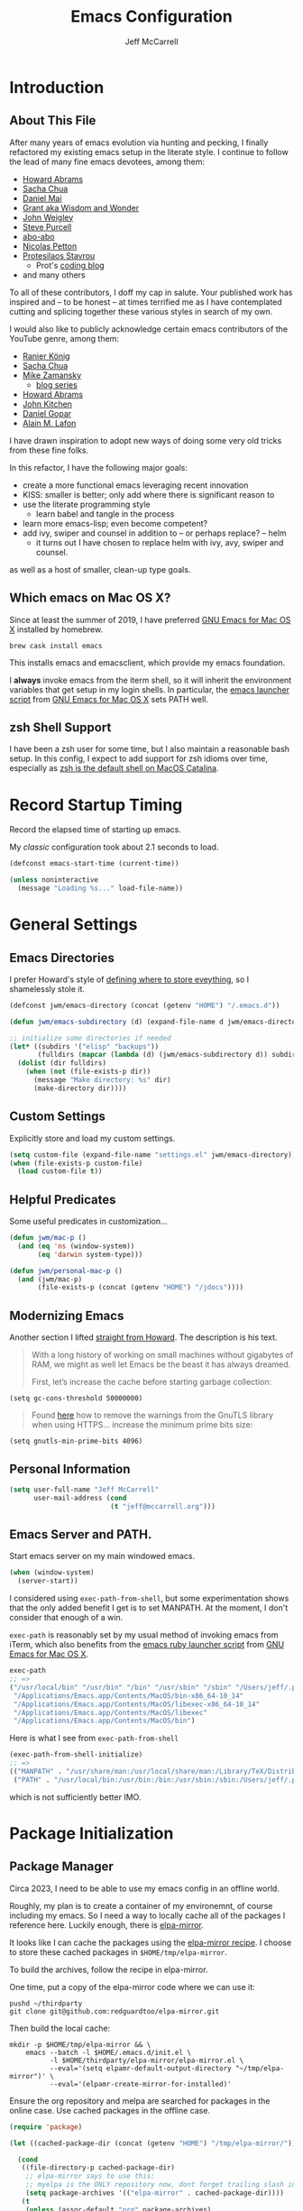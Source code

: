 #+TITLE: Emacs Configuration
#+AUTHOR: Jeff McCarrell
#+EMAIL: jeff@mccarrell.org
#+STARTUP: showeverything
#+PROPERTY: header-args:emacs-lisp  :tangle "init.el"

* Introduction
** About This File

   After many years of emacs evolution via hunting and pecking, I finally refactored my existing emacs setup
   in the literate style. I continue to follow the lead of many fine emacs devotees, among them:

   - [[https://github.com/howardabrams/dot-files/blob/master/emacs.org][Howard Abrams]]
   - [[https://github.com/sachac/.emacs.d][Sacha Chua]]
   - [[https://github.com/danielmai/.emacs.d][Daniel Mai]]
   - [[https://www.wisdomandwonder.com/tag/emacs][Grant aka Wisdom and Wonder]]
   - [[https://github.com/jwiegley/dot-emacs][John Weigley]]
   - [[https://github.com/purcell/emacs.d][Steve Purcell]]
   - [[https://github.com/abo-abo/oremacs][abo-abo]]
   - [[https://github.com/NicolasPetton/emacs.d][Nicolas Petton]]
   - [[https://gitlab.com/protesilaos/dotfiles][Protesilaos Stavrou]]
     - Prot's [[https://protesilaos.com/codelog/][coding blog]]
   - and many others

   To all of these contributors, I doff my cap in salute. Your published work has inspired and -- to be honest
   -- at times terrified me as I have contemplated cutting and splicing together these various styles in search
   of my own.

   I would also like to publicly acknowledge certain emacs contributors of the YouTube genre, among them:

   - [[https://www.youtube.com/playlist?list=PLVtKhBrRV_ZkPnBtt_TD1Cs9PJlU0IIdE][Ranier König]]
   - [[https://www.youtube.com/channel/UClT2UAbC6j7TqOWurVhkuHQ][Sacha Chua]]
   - [[https://www.youtube.com/playlist?list=PL9KxKa8NpFxIcNQa9js7dQQIHc81b0-Xg][Mike Zamansky]]
     - [[https://cestlaz.github.io/stories/emacs/][blog series]]
   - [[https://www.youtube.com/user/howardabrams/videos][Howard Abrams]]
   - [[https://www.youtube.com/playlist?list=PL0sMmOaE_gs3GbuZV_sNjwMREw9rfElTV][John Kitchen]]
   - [[https://www.youtube.com/channel/UCCRdRbI93UGW0AZttVH3SbA/feed][Daniel Gopar]]
   - [[https://www.youtube.com/watch?v=gfZDwYeBlO4&t=4101s][Alain M. Lafon]]

   I have drawn inspiration to adopt new ways of doing some very old tricks from these fine folks.

   In this refactor, I have the following major goals:

   - create a more functional emacs leveraging recent innovation
   - KISS: smaller is better; only add where there is significant reason to
   - use the literate programming style
     - learn babel and tangle in the process
   - learn more emacs-lisp; even become competent?
   - add ivy, swiper and counsel in addition to -- or perhaps replace? -- helm
     - it turns out I have chosen to replace helm with ivy, avy, swiper and counsel.

   as well as a host of smaller, clean-up type goals.

** Which emacs on Mac OS X?

   Since at least the summer of 2019, I have preferred [[https://emacsformacosx.com/][GNU Emacs for Mac OS X]] installed by homebrew.

   #+BEGIN_SRC shell
     brew cask install emacs
   #+END_SRC

   This installs emacs and emacsclient, which provide my emacs foundation.

   I *always* invoke emacs from the iterm shell, so it will inherit the environment variables that get setup
   in my login shells.  In particular, the [[https://github.com/caldwell/build-emacs/blob/master/launch.rb][emacs launcher script]] from [[https://emacsformacosx.com/][GNU Emacs for Mac OS X]] sets PATH well.

** zsh Shell Support

   I have been a zsh user for some time, but I also maintain a reasonable bash setup.  In this config, I
   expect to add support for zsh idioms over time, especially as [[https://www.theverge.com/2019/6/4/18651872/apple-macos-catalina-zsh-bash-shell-replacement-features][zsh is the default shell on MacOS
   Catalina]].

* Record Startup Timing

  Record the elapsed time of starting up emacs.

  My /classic/ configuration took about 2.1 seconds to load.

  #+BEGIN_SRC emacs-lisp
    (defconst emacs-start-time (current-time))

    (unless noninteractive
      (message "Loading %s..." load-file-name))
  #+END_SRC

* General Settings
** Emacs Directories

   I prefer Howard's style of [[https://github.com/howardabrams/dot-files/blob/master/emacs.org#my-directory-location][defining where to store eveything]], so I shamelessly stole it.

   #+BEGIN_SRC emacs-lisp
     (defconst jwm/emacs-directory (concat (getenv "HOME") "/.emacs.d"))

     (defun jwm/emacs-subdirectory (d) (expand-file-name d jwm/emacs-directory))

     ;; initialize some directories if needed
     (let* ((subdirs '("elisp" "backups"))
            (fulldirs (mapcar (lambda (d) (jwm/emacs-subdirectory d)) subdirs)))
       (dolist (dir fulldirs)
         (when (not (file-exists-p dir))
           (message "Make directory: %s" dir)
           (make-directory dir))))
   #+END_SRC

** Custom Settings

   Explicitly store and load my custom settings.

   #+BEGIN_SRC emacs-lisp
     (setq custom-file (expand-file-name "settings.el" jwm/emacs-directory))
     (when (file-exists-p custom-file)
       (load custom-file t))
   #+END_SRC

** Helpful Predicates

   Some useful predicates in customization...

   #+BEGIN_SRC emacs-lisp
     (defun jwm/mac-p ()
       (and (eq 'ns (window-system))
            (eq 'darwin system-type)))

     (defun jwm/personal-mac-p ()
       (and (jwm/mac-p)
            (file-exists-p (concat (getenv "HOME") "/jdocs"))))
   #+END_SRC

** Modernizing Emacs

   Another section I lifted [[https://github.com/howardabrams/dot-files/blob/master/emacs.org#modernizing-emacs][straight from Howard]].  The description is his text.

   #+begin_quote
     With a long history of working on small machines without gigabytes
     of RAM, we might as well let Emacs be the beast it has always
     dreamed.

     First, let’s increase the cache before starting garbage collection:
   #+end_quote

   #+BEGIN_SRC elisp
     (setq gc-cons-threshold 50000000)
   #+END_SRC

   #+begin_quote
     Found [[https://github.com/wasamasa/dotemacs/blob/master/init.org#init][here]] how to remove the warnings from the GnuTLS library when
     using HTTPS... increase the minimum prime bits size:
   #+end_quote

   #+BEGIN_SRC elisp
     (setq gnutls-min-prime-bits 4096)
   #+END_SRC

** Personal Information

   #+BEGIN_SRC emacs-lisp
     (setq user-full-name "Jeff McCarrell"
           user-mail-address (cond
                              (t "jeff@mccarrell.org")))
   #+END_SRC
** Emacs Server and PATH.

   Start emacs server on my main windowed emacs.

   #+BEGIN_SRC emacs-lisp
     (when (window-system)
       (server-start))
   #+END_SRC

   I considered using =exec-path-from-shell=, but some experimentation shows that the only added benefit I
   get is to set MANPATH.  At the moment, I don't consider that enough of a win.

   =exec-path= is reasonably set by my usual method of invoking emacs from iTerm, which also benefits from
   the [[https://github.com/caldwell/build-emacs/blob/master/launch.rb][emacs ruby launcher script]] from [[https://emacsformacosx.com/][GNU Emacs for Mac OS X]].

   #+BEGIN_SRC emacs-lisp :tangle no
     exec-path
     ;; =>
     ("/usr/local/bin" "/usr/bin" "/bin" "/usr/sbin" "/sbin" "/Users/jeff/.pyenv/shims" "/Users/jeff/bin"
      "/Applications/Emacs.app/Contents/MacOS/bin-x86_64-10_14"
      "/Applications/Emacs.app/Contents/MacOS/libexec-x86_64-10_14"
      "/Applications/Emacs.app/Contents/MacOS/libexec"
      "/Applications/Emacs.app/Contents/MacOS/bin")
   #+END_SRC

   Here is what I see from =exec-path-from-shell=

   #+BEGIN_SRC emacs-lisp :tangle no
     (exec-path-from-shell-initialize)
     ;; =>
     (("MANPATH" . "/usr/share/man:/usr/local/share/man:/Library/TeX/Distributions/.DefaultTeX/Contents/Man:/usr/local/opt/coreutils/libexec/gnuman")
      ("PATH" . "/usr/local/bin:/usr/bin:/bin:/usr/sbin:/sbin:/Users/jeff/.pyenv/shims:/Users/jeff/bin"))
   #+END_SRC

   which is not sufficiently better IMO.

* Package Initialization
** Package Manager

   Circa 2023, I need to be able to use my emacs config in an offline world.

   Roughly, my plan is to create a container of my environemnt, of course including my emacs.
   So I need a way to locally cache all of the packages I reference here.
   Luckily enough, there is [[https://github.com/redguardtoo/elpa-mirror][elpa-mirror]].

   It looks like I can cache the packages using the [[https://github.com/redguardtoo/elpa-mirror#usage][elpa-mirror recipe]].
   I choose to store these cached packages in ~$HOME/tmp/elpa-mirror~.

   To build the archives, follow the recipe in elpa-mirror.

   One time, put a copy of the elpa-mirror code where we can use it:
   #+begin_src shell
     pushd ~/thirdparty
     git clone git@github.com:redguardtoo/elpa-mirror.git
   #+end_src

   Then build the local cache:
   #+begin_src shell
     mkdir -p $HOME/tmp/elpa-mirror && \
         emacs --batch -l $HOME/.emacs.d/init.el \
               -l $HOME/thirdparty/elpa-mirror/elpa-mirror.el \
               --eval='(setq elpamr-default-output-directory "~/tmp/elpa-mirror")' \
               --eval='(elpamr-create-mirror-for-installed)'
   #+end_src

   Ensure the org repository and melpa are searched for packages in the online case.
   Use cached packages in the offline case.

   #+BEGIN_SRC emacs-lisp
     (require 'package)

     (let ((cached-package-dir (concat (getenv "HOME") "/tmp/elpa-mirror/")))

       (cond
        ((file-directory-p cached-package-dir)
         ;; elpa-mirror says to use this:
         ;; myelpa is the ONLY repository now, dont forget trailing slash in the directory
         (setq package-archives '(("elpa-mirror" . cached-package-dir))))
        (t
         (unless (assoc-default "org" package-archives)
           (add-to-list 'package-archives '("org" . "https://orgmode.org/elpa/") t))
         (unless (assoc-default "melpa" package-archives)
           (add-to-list 'package-archives '("melpa" . "https://melpa.org/packages/") t)))))

     (package-initialize)
   #+END_SRC

   Use =M-x package-refresh-contents= to reload the list of packages as needed.

** Use-Package

   Prefer [[https://github.com/jwiegley/use-package][use-package]] more or less as a more convenient way of customizing emacs. It does a whole lot more
   than that. My usage is fairly shallow.

   #+BEGIN_SRC emacs-lisp
     (unless (package-installed-p 'use-package)
       (package-install 'use-package))

     (setq use-package-verbose t)
     (setq use-package-always-ensure t)

     (require 'use-package)
   #+END_SRC

** Howard's Recommended Emacs Lisp Libs

   Again [[https://github.com/howardabrams/dot-files/blob/master/emacs.org#init-file-support][following Howard here]]. Add in these supporting libraries to ease emacs lisp development. [[https://github.com/magnars/dash.el][dash]] for a
   modern list api, [[https://github.com/magnars/s.el][s]] for string manipulation, and [[https://github.com/rejeep/f.el][f]] for file manipulation.

   I should note that [[https://elpa.gnu.org/packages/seq.html][seq]] is bundled with emacs and seems to be a replacement for dash.

   #+BEGIN_SRC emacs-lisp
     (use-package dash
       :config (eval-after-load "dash" '(dash-enable-font-lock)))

     (use-package s)

     (use-package f)
   #+END_SRC

* Variables
** Prefer Minimal Emacs

   #+BEGIN_SRC emacs-lisp
     (setq inhibit-startup-message t)
     ;; needed for emacs23
     (setq inhibit-splash-screen t)
     (setq initial-scratch-message "")

     ;; Don't beep at me
     (setq visible-bell t)

     ;; get rid of all of the backup files; that is what revision control is for.
     (setq backup-before-writing nil)
     (setq make-backup-files nil)

     ;; screen real estate is for text, not widgets
     (when (window-system)
       (tool-bar-mode 0)
       (when (fboundp 'horizontal-scroll-bar-mode)
         (horizontal-scroll-bar-mode -1))
       (scroll-bar-mode -1))
   #+END_SRC

** Prefer utf8 Everywhere

   Follow Grant's [[https://www.wisdomandwonder.com/article/10775/emacsorg-mode-how-to-probably-configure-everything-for-utf-8-in-emacs][lead here]]

   #+BEGIN_SRC emacs-lisp
     ;; prefer utf-8 encoding in all cases.
     (let ((lang 'utf-8))
       (set-language-environment lang)
       (prefer-coding-system lang))
   #+END_SRC

** Tabs

   I prefer spaces over tabs in all cases.  [[http://ergoemacs.org/emacs/emacs_tabs_space_indentation_setup.html][Source]].  I guess I don't write many Makefiles any more.

   #+BEGIN_SRC emacs-lisp
     (setq-default indent-tabs-mode nil)
     (setq tab-width 2)
   #+END_SRC

   Tab for completion is wired deeply into my emacs-fingers.

   #+BEGIN_SRC emacs-lisp
     (setq-default tab-always-indent 'complete)
   #+END_SRC

** Line Wrapping

   In general, I prefer to see the entire line of text in the window even when it is wider than the frame.
   Thus I prefer [[info:emacs#Visual%20Line%20Mode][Visual Line Mode]].  And, in general, I want emacs to wrap my text for me.  I chose 108 as a
   relatively arbitrary line width value that works well for me.  [[https://en.wikipedia.org/wiki/Punched_card#Hollerith's_early_punched_card_formats][Hollerith cards]] are dead!  Long live
   Hollerith cards.

   #+BEGIN_SRC emacs-lisp
     ;; Hollerith cards have had their day. Norming to 80 characters seems like a poor use of screen real estate
     ;; to me. I can't form a particular argument for 108, other than: it is larger than 72 and seems to fit
     ;; better.
     (setq-default fill-column 108)
     (auto-fill-mode)
     (global-visual-line-mode)
   #+END_SRC

** Terminal and Shell (zsh) Settings

*** Reduce Startup Time for zsh

    I find the battle to keep shell startup time crisp to be never ending.  I have come to regard it in the
    same vein as spring cleaning or maybe dental visits for teeth cleaning: useful, but never my first
    choice.

    As of this writing, my interactive zsh startup times are on the order of 1 second:

    #+BEGIN_EXAMPLE
    ❯ time zsh -i -c exit
    zsh -i -c exit  0.68s user 0.36s system 97% cpu 1.066 total
    #+END_EXAMPLE

    which is too long.  [[https://github.com/abo-abo/swiper/issues/2190#issuecomment-525385066][Especially for counsel-grep]].  So configure the arguments given to zsh by emacs when
    attempting to run processes via =shell-command= and friends to ignore reading initialization files.

    That this works is dependent on already having a reasonable environment configured -- including and most
    especially PATH -- so that we don't *need* to re-execute all of that lovely zsh initialization code
    every time emacs wants to run a process.

**** =-f= is an alias for =-conorcs=

     The following section on =-conorcs= is true, and valid.  In addition, [[http://zsh.sourceforge.net/Doc/Release/Options.html#Default-set][=-f= will suppress reading RC files]]:

     #+begin_example
       -f
         NO_RCS
     #+end_example

**** What is =-conorcs=?

     As described in [[http://zsh.sourceforge.net/Doc/Release/Invocation.html#Invocation-2][zsh invocation]], zsh allows concatenation of single character command line options.  We
     want both
     - =-c=
     - =-o norcs=
     and as a single argument to reduce potential issues with whitespace evaluation at the emacs shell
     boundary.  We can express that as =-conorcs=.

     The intuition about this setting is reinforced by measurement:

     #+BEGIN_EXAMPLE
       M-x shell-command time zsh -onorcsc exit
       zsh -onorcsc exit  0.00s user 0.00s system 69% cpu 0.004 total
     #+END_EXAMPLE

     and

     #+begin_example
       M-x shell-command time zsh -cf exit
       zsh -f -c exit  0.00s user 0.00s system 64% cpu 0.006 total
     #+end_example

     Which leads to:

     #+BEGIN_SRC emacs-lisp
       (defun jwm/shell-is-zsh-p ()
         (string-suffix-p "zsh" shell-file-name))

       (when (jwm/shell-is-zsh-p)
         (setq shell-command-switch "-cf"))
     #+END_SRC

**** Effect

    After this setting is in place, response time for emacs executed processes improve, for me by 3 orders
    of magnitude.

    #+BEGIN_EXAMPLE
      M-x shell-command time date
      Sun Mar 29 10:33:10 PDT 2020
      date  0.00s user 0.00s system 66% cpu 0.002 total
    #+END_EXAMPLE

    Your mileage will vary depending on the contents of your zsh dot files.

**** What about =bash=?

     An alternative would be to switch to bash, which from my measurements and current config shows shorter
     startup time.  This difference is no doubt entirely due to my zsh initialization scripts.

     #+BEGIN_EXAMPLE
       M-x shell-command time bash -c exit
       bash -c exit  0.00s user 0.00s system 69% cpu 0.004 total
     #+END_EXAMPLE

** Other Misc Settings

   Various settings I have come to prefer over the years.

   #+BEGIN_SRC emacs-lisp
     ;; always end a file with a newline
     (setq require-final-newline t)

     ;; delete the region when typing, just like as we expect nowadays.
     (delete-selection-mode t)

     ;; highlight the matching parenthesis
     (show-paren-mode t)

     ;; Answering just 'y' or 'n' will do
     (defalias 'yes-or-no-p 'y-or-n-p)

     ;; revert buffers automatically when underlying files are changed externally
     (global-auto-revert-mode t)

     ;; no disabled functions
     (setq disabled-command-function nil)
   #+END_SRC

* Display Settings
** Color Theme

   After much experimentation, I have come to prefer zenburn. Over the years, I have used my own color
   theme, which I used to be quite proud of, and then solarized. Now I have come to prefer zenburn. It works
   well for emacs running in the terminal as well.

   For reference, here is how Sacha overrides and [[file:/t/emacs-configs/sacha-chua-dotemacs/Sacha.org::(defun%20my/setup-color-theme%20()%20(interactive)%20(when%20(display-graphic-p)%20(color-theme-solarized))%20(set-background-color%20"black")%20(set-face-foreground%20'secondary-selection%20"darkblue")%20(set-face-background%20'secondary-selection%20"lightblue")%20(set-face-background%20'font-lock-doc-face%20"black")%20(set-face-foreground%20'font-lock-doc-face%20"wheat")%20(set-face-background%20'font-lock-string-face%20"black"))%20(use-package%20color-theme-solarized%20:config%20(my/setup-color-theme))][customizes her use of solarized]].

   #+BEGIN_SRC emacs-lisp
    (use-package zenburn-theme
      :init (load-theme 'zenburn t))
   #+END_SRC

*** Themes I have experimented with

    First of all, [[https://peach-melpa.org/][peach melba]] is a convenient way to preview themes to try out.

    Mostly to keep myself from repeating work, here is a partial list of themes I have tried and found
    inferior to zenburn, mostly due to their handling of =org-mode=.

    - [[https://peach-melpa.org/themes/monokai-pro-theme][monokai pro]]
    - [[https://peach-melpa.org/themes/gruvbox-theme?lang=el&variant=gruvbox-dark-medium][gruvbox dark medium]]

** Font

   I prefer a little bigger (14 point) font on my personal laptop, especially on my large monitor at home.

   Here is how [[https://github.com/xahlee/xah_emacs_init/blob/master/xah_emacs_font.el#L7-L33][Xah Lee sets his frame font]]

   And a 2019 [[https://www.wisdomandwonder.com/text/12298/choosing-a-monospace-font-2019-march#more-12298][blog post]] comparing fonts that led me to the font [[https://github.com/source-foundry/Hack][Hack]].  Install Hack via homebrew:

   #+BEGIN_SRC shell
     brew cask install caskroom/fonts/font-hack
   #+END_SRC

   and use it for all frames:

   #+BEGIN_SRC emacs-lisp
     (defun jwm/font-exists-p (f)
       (and (window-system)
            (member f (font-family-list))))

     (when (window-system)
       (let ((preferred-font
              (cond
               ((and (jwm/font-exists-p "Hack") (jwm/mac-p)) "Hack-14")
               (t "Monaco-12"))))
         (message "setting Jeff preferred font %s" preferred-font)
         (set-frame-font preferred-font t t)))
   #+END_SRC


** Adjust font size to display resolution

   With the broad range of pixels per inch offered by laptops, 4k displays, etc.
   a mechanism to adjust the font size based on screen resolution is helpful.
   [[https://github.com/WJCFerguson][WJCFerguson]] seems to have provided just such a capability via [[https://github.com/WJCFerguson/textsize][textsize]]

   The customizations help me with my specific font size choices;

   My macbook with retina display at max resolution reports 344 mm wide by 2056 pixels
   for a pixel density of 0.17.  My preference is for the 17 point Hack font,
   which requires an offset of 2.
   My 27inch Dell 4k monitor reports 598 mm wide by 3840 pixel width == pixel density of 0.16.
   I seem to prefer Hack-20 on the 27inch Dell.
   My 32inch Dell 4k monitor reports 701 mm wide by 3840 pixel width for a pixel density of 0.18.
   I prefer Hack-24 there, which requires the offset of 9.

   #+begin_src emacs-lisp
     (use-package textsize
       :init (textsize-mode)
       :config
       (customize-set-variable 'textsize-monitor-size-thresholds
                               '((0 . 2) (400 . 5) (650 . 9)))
       (customize-set-variable 'textsize-pixel-pitch-thresholds
                               '((0 . 0))))
   #+end_src

   To help understand and manage the choices made by [[https://github.com/WJCFerguson/textsize][textsize]], here is a helper
   function that dumps to the message buffer some relevant info.
   Invoke this from the frame of interest, ie, I have 3 physical monitors in my home setup;
   running this on a frame on each monitor gives the results for that single monitor.

   #+begin_src emacs-lisp
     (defun jwm/dump-frame-textsize-metrics ()
       "Dump selected frame metrics from the currently selected frame to the *Message* buffer.
     Intended to be helpful for debugging the choices textsize makes for a given monitor/display."
       (interactive)
       (let (f (selected-frame))
         (message "emacs frame geometry: X Y WIDTH HEIGHT: %s" (frame-monitor-attribute 'geometry f))
         (message "emacs monitor size WIDTH HEIGHT mm: %s" (frame-monitor-attribute 'mm-size f))
         (message "textsize monitor size  mm: %d" (textsize--monitor-size-mm f))
         (message "textsize monitor size pix: %d" (textsize--monitor-size-px f))
         (message "pixel pitch %.02f" (textsize--pixel-pitch f))
         (message "textsize default points %d" textsize-default-points)
         (message "textsize frame offset %d"
                  (or (frame-parameter f 'textsize-manual-adjustment) 0))
         (message "pixel pitch adjustment %d"
                  (textsize--threshold-offset textsize-pixel-pitch-thresholds
                                              (textsize--pixel-pitch f)))
         (message "monitor size adjustment %d"
                  (textsize--threshold-offset textsize-monitor-size-thresholds
                                              (textsize--monitor-size-mm f)))
         (message "text size chosen: %d" (textsize--point-size f))
         (message "default-font: WIDTHxHEIGHT %dx%d" (default-font-width)(default-font-height))
         (message "resultant text area in chars WIDTHxHEIGHT %dx%d"
                  (frame-width f)(frame-height f))
         (message "default face font %s" (face-attribute 'default :font))
         )
       nil)
   #+end_src

   To make a session-permanent adjustment on a per-frame basis, invoke this function
   #+begin_src emacs-lisp
     (defun jwm/adjust-textsize-frame-offset (arg)
       "Supply a per-frame, persistent integer offset (positive or negative) to the textsize font size calculation.
     In effect, adjusts the pixel size of the frame font up or down by the prefix value."
       (interactive "P")
       (let ((f (selected-frame))
             (offset arg))
         (textsize-modify-manual-adjust f offset)))
   #+end_src

** Emacs global-text-scale-adjust

   Emacs provides global-text-scale-adjust as of version 29.1 that will change the text size.
   However, I found the window sizing operations would reset to the default font size,
   typically rendering this capability not so useful.  [[https://emacs.stackexchange.com/a/78792/9834][Reference]]

** Diminish

   Manage how minor modes affect the mode line.

   #+begin_src emacs-lisp
     (use-package diminish
       :init (diminish 'visual-line-mode))
   #+end_src

** Whitespace Mode

   This is another [[https://github.com/howardabrams/dot-files/blob/master/emacs.org#whitespace-mode][copy and paste from Howard]]. It makes it easier to see whitespace when necessary.

   #+BEGIN_SRC emacs-lisp
     (use-package whitespace
       :bind ("C-c T w" . whitespace-mode)
       :init
       (setq whitespace-line-column nil
             whitespace-display-mappings '((space-mark 32 [183] [46])
                                           (newline-mark 10 [9166 10])
                                           (tab-mark 9 [9654 9] [92 9])))
       :config
       (set-face-attribute 'whitespace-space       nil :foreground "#666666" :background nil)
       (set-face-attribute 'whitespace-newline     nil :foreground "#666666" :background nil)
       (set-face-attribute 'whitespace-indentation nil :foreground "#666666" :background nil)
       :diminish whitespace-mode)
   #+END_SRC

* Selection
** expand-region

   I have grown to prefer =expand-region=.  This is directly modified/cribbed from Howard's config.

   My usage has not yet grown to benefit from Howard's additions; maybe some day.

   #+BEGIN_SRC emacs-lisp
     (use-package expand-region
       :ensure t
       :config
       (defun ha/expand-region (lines)
         "Prefix-oriented wrapper around Magnar's `er/expand-region'.

          Call with LINES equal to 1 (given no prefix), it expands the
          region as normal.  When LINES given a positive number, selects
          the current line and number of lines specified.  When LINES is a
          negative number, selects the current line and the previous lines
          specified.  Select the current line if the LINES prefix is zero."
         (interactive "p")
         (cond ((= lines 1)   (er/expand-region 1))
               ((< lines 0)   (ha/expand-previous-line-as-region lines))
               (t             (ha/expand-next-line-as-region (1+ lines)))))

       (defun ha/expand-next-line-as-region (lines)
         (message "lines = %d" lines)
         (beginning-of-line)
         (set-mark (point))
         (end-of-line lines))

       (defun ha/expand-previous-line-as-region (lines)
         (end-of-line)
         (set-mark (point))
         (beginning-of-line (1+ lines)))

       ;; jwm: however, I can't seem to get C-= from my mac keyboard.
       ;;   so prefer C-@
       :bind ("C-@" . ha/expand-region))
   #+END_SRC

* Window Movement

  I prefer ace-window

  #+BEGIN_SRC emacs-lisp
    (use-package ace-window
      :bind (("M-o" . ace-window))
      :config
      (setq aw-dispatch-always t)
      (setq aw-keys '(?a ?s ?d ?f ?g ?h ?j ?k ?l)))
  #+END_SRC

  I did experiment with eyebrowse.  However, its default binding =C-c C-w= conflicts with =org-refile=, so
  it had to go.

* Key Bindings
** Option and Command Modifier Keys on a Mac

   Howard maps the option and command keys on mac hardware to different emacs key symbols to allow him that
   many more possible key bindings, like this:

   #+BEGIN_SRC emacs-lisp :tangle no
     (setq mac-option-modifier 'meta)
     (setq mac-command-modifier 'super)
   #+END_SRC

   And I did much the same thing.  However, I think I prefer to keep meta closest to the space bar.

   I leave right-option for the OS X combiner keys, like √ from right-option v.

   And I prefer to switch between emacs frames using the standard mac gesture =Command-`=, although since
   adding =ace-window=, I suppose I need =Command-`= less than before it.

   #+BEGIN_SRC emacs-lisp
     (when (jwm/mac-p)
       (setq mac-command-modifier 'meta)
       (setq mac-option-modifier 'super)
       (setq mac-right-option-modifier 'none)

       ;; mirror the mac user gesture for switching emacs frames
       ;;  this supports my habit of using two emacs frames side by side.
       (bind-key "M-`" 'other-frame)

       ;; prevent my thumb from triggering this menu on the trackpad when in open laptop mode
       ;;  ie, when I am working on the train
       (bind-key [C-down-mouse-1] 'ignore))
   #+END_SRC

** Global Key Bindings

   I really like Howards [[file:/t/emacs-configs/howardabrams-dot-files/emacs-client.org::*Key%20Bindings][global key binding approach]], which leverages John Wiegley's [[https://github.com/jwiegley/use-package/blob/master/bind-key.el][bind-key]] that is part
   of [[https://github.com/jwiegley/use-package/blob/master/bind-key.el][use-package]].

   Recall that there are several /power/ features of =bind-key=, such as rebinding, adding keys to a
   specific map etc. Here are John's [[https://github.com/jwiegley/use-package/blob/master/bind-key.el#L41-L90][pointers]] in the comments of the package.

   #+BEGIN_SRC emacs-lisp
     (bind-keys
      ;; long time bindings I have preferred
      ("C-c u" . revert-buffer)
      ("C-M-g" . goto-line)

      ;; perhaps turn these on when/if I bring in Howards font size functions
      ;; ("s-C-+" . ha/text-scale-frame-increase)
      ;; ("A-C-+" . ha/text-scale-frame-increase)
      ;; ("s-C-=" . ha/text-scale-frame-increase)
      ;; ("A-C-=" . ha/text-scale-frame-increase)
      ;; ("s-C--" . ha/text-scale-frame-decrease)
      ;; ("A-C--" . ha/text-scale-frame-decrease)
      )
   #+END_SRC

** Block wrappers
   Again, I am cribbing this pretty much [[https://github.com/howardabrams/dot-files/blob/master/emacs.org#block-wrappers][straight from Howards' config]]

*** Insert pairs
    #+begin_quote
      While the =M-(= binding to =insert-pair= is great, I often need to wrap with other characters:
    #+end_quote

    But not =M-`= for me; I prefer that to switch frames, as in the os x convention.

    And also, not =M-<= either; I prefer to use that for beginning/end-of-buffer.  I wonder what keybinding
    Howard uses for that?

    #+BEGIN_SRC emacs-lisp
      (global-set-key (kbd "M-[") 'insert-pair)
      (global-set-key (kbd "M-{") 'insert-pair)
      ;; (global-set-key (kbd "M-<") 'insert-pair)
      (global-set-key (kbd "M-'") 'insert-pair)
      ;; (global-set-key (kbd "M-`") 'insert-pair)
      (global-set-key (kbd "M-\"") 'insert-pair)
   #+END_SRC

*** wrap-region

    Quoting Howard:

    #+begin_quote
      But [[https://github.com/rejeep/wrap-region.el][wrap-region]] is even more flexible. In most editors, selecting text and typing anything replaces
      the selected text (see the [[info:emacs#Using%20Region][delete-selection-mode]]), but in this case, we can do something
      different... like wrapping:
    #+end_quote

    #+BEGIN_SRC emacs-lisp
      (use-package wrap-region
        :ensure   t
        :config
        (wrap-region-global-mode t)
        (wrap-region-add-wrappers
         '(("(" ")")
           ("[" "]")
           ("{" "}")
           ("<" ">")
           ("'" "'")
           ("\"" "\"")
           ("‘" "’"   "q")
           ("“" "”"   "Q")
           ("*" "*"   "b"   org-mode)                 ; bolden
           ("*" "*"   "*"   org-mode)                 ; bolden
           ("/" "/"   "i"   org-mode)                 ; italics
           ("/" "/"   "/"   org-mode)                 ; italics
           ("~" "~"   "c"   org-mode)                 ; code
           ("~" "~"   "~"   org-mode)                 ; code
           ("=" "="   "v"   org-mode)                 ; verbatim
           ("=" "="   "="   org-mode)                 ; verbatim
           ("_" "_"   "u" '(org-mode markdown-mode))  ; underline
           ("**" "**" "b"   markdown-mode)            ; bolden
           ("*" "*"   "i"   markdown-mode)            ; italics
           ("`" "`"   "c" '(markdown-mode ruby-mode)) ; code
           ("`" "'"   "c"   lisp-mode)                ; code
           ))
        :diminish wrap-region-mode)
    #+END_SRC

** which-key

   I have come to appreciate the exploration of the key maps that [[https://github.com/justbur/emacs-which-key][which-key]] enables.

   Howard extensively [[https://github.com/howardabrams/dot-files/blob/master/emacs.org#displaying-command-sequences][customizes the display of which-key]]. I find that interesting, and maybe something to
   pursue one day.

   #+BEGIN_SRC emacs-lisp
     (use-package which-key
       :config
       :diminish which-key-mode
       :config

       ;; prefer to show the entire command name with no truncation.
       ;;  some of those projectile command names exceed the default value of 27, eg
       ;;  projectile-toggle-between-implementation-and-test
       (setq which-key-max-description-length nil)
       (which-key-mode 1))
   #+END_SRC

* Hooks
** Whitespace Cleanup Hook

   I want to run ~whitespace-cleanup~ on ~save-buffer~ scoped to specific scopes I manage.  In general, I
   don't want to run it in shared spaces -- especially code spaces -- where rewriting some existing
   whitespace convention might cause unintended changes.

   But, after living with this functionality for a while, I'm not sure I prefer it, so disable it.

   #+BEGIN_SRC emacs-lisp :tangle no
     (defvar jwm/run-whitespace-cleanup-on-save-p nil
       "run whitespace-cleanup on buffer-save. set to t where desired in file or directory local scopes.")

     (defun jwm/save-buffer-whitespace-cleanup-hook ()
       "run whitespace-cleanup when enabled by jwm/run-whitespace-cleanup-on-save-p."
       (when jwm/run-whitespace-cleanup-on-save-p
         (whitespace-cleanup)))

     (add-hook 'before-save-hook 'jwm/save-buffer-whitespace-cleanup-hook)
   #+END_SRC

* Dired

  Start simple.  The main keystrokes I want to train my fingers to execute are:

  | keys      | command                 | what it does                                          |
  |-----------+-------------------------+-------------------------------------------------------|
  | C-x d     | dired                   | start dired                                           |
  | C-x C-j   | dired-jump              | Jump to Dired buffer corresponding to current buffer. |
  | C-x 4 C-j | dired-jump-other-window |                                                       |

  This config is copied from bbatsov

  But apparently =dired= is a non-package package -- whatever that means.  So to correct this startup error:

  #+BEGIN_QUOTE
  Error (use-package): Failed to install dired: Package ‘dired-’ is unavailable
  #+END_QUOTE

  I have added =:ensure nil=, following [[https://emacs.stackexchange.com/questions/26810/why-doesnt-use-package-dired-work-for-me][this advice]]

  #+BEGIN_SRC emacs-lisp
    (use-package dired
      :ensure nil
      :config
      ;; dired - reuse current buffer by pressing 'a'
      ;; (put 'dired-find-alternate-file 'disabled nil)

      ;; always delete and copy recursively
      ;; (setq dired-recursive-deletes 'always)
      ;; (setq dired-recursive-copies 'always)

      ;; if there is a dired buffer displayed in the next window, use its
      ;; current subdir, instead of the current subdir of this dired buffer
      (setq dired-dwim-target t)

      ;; enable some really cool extensions like C-x C-j (dired-jump)
      (require 'dired-x))
  #+END_SRC

* Search
** ag

   #+BEGIN_SRC emacs-lisp
     ;; ag config derived from danielmai's config
     (use-package ag
       :commands ag)
   #+END_SRC

** ripgrep

   I get ripgrep as a dependency of =projectile-ripgrep=.  Since I am using (apparently) the bone-stock
   configuration, there is nothing in this section.

* Ivy, Avy, Swiper, Projectile

** Projectile Config

  I choose to pattern my config for these related packages after abo-abo, the author.  Well, it turns out
  abo-abo has a pretty baroque way of loading his configuration.

  So combine the [[https://github.com/bbatsov/emacs.d/blob/master/init.el#L538-L572][approach used by bbatsov]] with that used by [[file:/t/emacs-configs/danielmai-dotemacs/config.org::*Projectile][Daniel's projectile config]].

  #+BEGIN_SRC emacs-lisp
    (use-package projectile
      :diminish projectile-mode
      :commands (projectile-mode projectile-switch-project)
      :bind (("C-c p p" . projectile-switch-project)
             ("C-c p s s" . projectile-ag)
             ("C-c p s r" . projectile-ripgrep))
      :init
      (setq projectile-completion-system 'ivy)
      :config
      (define-key projectile-mode-map (kbd "s-p") 'projectile-command-map)
      (define-key projectile-mode-map (kbd "C-c p") 'projectile-command-map)
      (setq projectile-keymap-prefix (kbd "C-c p"))
      (projectile-global-mode t))
  #+END_SRC

** Counsel Projectile

   #+BEGIN_SRC emacs-lisp
     (use-package counsel-projectile
       :config
       (counsel-projectile-mode))
   #+END_SRC

** Ivy, Counsel, Avy and Swiper Config

   #+BEGIN_SRC emacs-lisp
     (use-package ivy
       :diminish (ivy-mode . "")
       :config
       (ivy-mode 1)
       ;; add ‘recentf-mode’ and bookmarks to ‘ivy-switch-buffer’.
       (setq ivy-use-virtual-buffers t)
       ;; show both the index and count of matching items
       (setq ivy-count-format "%d/%d "))

     (use-package counsel
       :bind (("C-c j" . counsel-git-grep)
              ("C-c k" . counsel-rg)
              ("C-c K" . counsel-ag)))

     (use-package swiper
       :config
       (global-set-key "\C-s" 'swiper))
   #+END_SRC

   this is stolen from [[https://github.com/jwiegley/dot-emacs/blob/master/init.el#L420][jwiegley's config]]
   #+BEGIN_SRC emacs-lisp
     (use-package avy
       :bind* ("C-." . avy-goto-char-timer)
       :config
       (avy-setup-default))
   #+END_SRC

* Git

  I would like to consider [[https://github.com/syohex/emacs-git-gutter-fringe][git-gutter-fringe]] someday.

** Magit

   Indispensible.  One of the two killer apps for emacs IMO, =org-mode= being the other.

   Howard does [[file:/t/emacs-configs/howardabrams-dot-files/emacs.org::*Magit][additional customization]] that I should consider someday.

   My usage is considerably simpler.

   #+BEGIN_SRC emacs-lisp
     (use-package magit
       :defer t
       :bind ("C-x g" . magit-status))
   #+END_SRC

* Org
** Org Configuration
*** Org Global Key Bindings

    #+BEGIN_SRC emacs-lisp
      (bind-keys
       ;; org mode wants these default global bindings set up.
       ("C-c l" . org-store-link)
       ("C-c c" . org-capture)
       ("C-c a" . org-agenda))
    #+END_SRC

    Circa spring 2020, =C-c b= gives me:
    #+begin_example
      command-execute: Wrong type argument: commandp, org-iswitchb
    #+end_example

    so I have removed that key-binding.

*** Where to Look for Org Info

    #+BEGIN_SRC emacs-lisp
      (setq org-directory
            (cond (t "~/jwm/todo")))

      ;; The default place to put notes for capture mode
      (setq org-default-notes-file
            (concat org-directory
                    (cond (t "/todo.org"))))

      ;; where I store periodic reminders, ie, ticklers in GTD-talk
      (defvar jwm/org-tickler-file (concat org-directory "/tickler.org"))
    #+END_SRC

**** Agenda Files

     Recall that if =org-agenda-files= is a single file name, then that symbol names a file which is read
     for the list of agenda files to manage.

     Further, the functions =org-agenda-file-to-front= and =org-remove-file= can be used to manage that list.

     This is the mechanism I want to utilize here.

     #+BEGIN_SRC emacs-lisp
       (setq org-agenda-files (jwm/emacs-subdirectory "org-agenda-files-list"))
     #+END_SRC

*** Templates, Tasks, Refiling

    I lifted the [[https://emacs.cafe/emacs/orgmode/gtd/2017/06/30/orgmode-gtd.htm][tickler capture entry from Nicolas Petton]].

    #+BEGIN_SRC emacs-lisp
      ;; capture template.
      (setq org-capture-templates
            '(("t" "Todo" entry (file+headline org-default-notes-file "Tasks")
               "* TODO %?\n %i\n  %a\n")
              ("T" "Tickler" entry (file+headline jwm/org-tickler-file "Tickler")
               "* %i%?\n %U\n")
              ("j" "Journal" entry (file+datetree "~/pdata/journal.org")
               "* %?\nEntered on %U\n  %i\n  %a\n")))
    #+END_SRC

    #+BEGIN_SRC emacs-lisp
      ;; Jeff task states
      (setq org-todo-keywords
            '((sequence
               "TODO(t)"
               "NEXT(n!)"
               "DOING(g!)"
               "WAITING(w@/!)"
               "|" "DONE(d!)"
               "CANCELLED(c@)"
               "DEFERRED(D@)")))
    #+END_SRC

    #+BEGIN_SRC emacs-lisp
      ;; I prefer 2 levels of headlines for org refile targets
      ;;  this matches well with my TASKS/PROJECTS high level
      ;; Allow refiling into any of my current projects,
      ;;  as named by org-agenda-files.
      (setq org-refile-targets '((org-agenda-files . (:maxlevel . 2))))
    #+END_SRC

** Save Org Files Periodically

   [[https://github.com/jwiegley/dot-emacs/blob/master/dot-org.el#L242-L249][Stolen from John Weigley]].

   #+BEGIN_SRC emacs-lisp
     (defun save-org-mode-files ()
       (dolist (buf (buffer-list))
         (with-current-buffer buf
           (when (eq major-mode 'org-mode)
             (if (and (buffer-modified-p) (buffer-file-name))
                 (save-buffer))))))

     (run-with-idle-timer 25 t 'save-org-mode-files)
   #+END_SRC

** Org babel

   I stole much of this from [[https://github.com/danielmai/.emacs.d/blob/master/config.org#org-babel-languages][Daniel Mai]].

   #+BEGIN_SRC emacs-lisp
     (use-package ob-restclient)

     (org-babel-do-load-languages
      'org-babel-load-languages
      '((python . t)
        (C . t)
        (calc . t)
        (java . t)
        (ruby . t)
        (lisp . t)
        (scheme . t)
        (shell . t)
        (sql . t)
        (sqlite . t)
        (js . t)
        (restclient . t)))

     (defun my-org-confirm-babel-evaluate (lang body)
       "Do not confirm evaluation for these languages."
       (not (or (string= lang "C")
                (string= lang "java")
                (string= lang "python")
                (string= lang "emacs-lisp")
                (string= lang "sql")
                (string= lang "sqlite"))))
     (setq org-confirm-babel-evaluate 'my-org-confirm-babel-evaluate)
   #+END_SRC

* Programming Support
** yasnippets

   #+BEGIN_SRC emacs-lisp
     (use-package yasnippet
       :config
       (use-package yasnippet-snippets)
       (yas-reload-all)
       (add-hook 'prog-mode-hook #'yas-minor-mode)
       (add-hook 'org-mode-hook #'yas-minor-mode))
   #+END_SRC

   #+begin_src emacs-lisp
     (use-package auto-yasnippet
       :after yasnippet
       :bind (("s-w" . aya-create)
              ("s-y" . aya-expand)))
   #+end_src

** WIP C Style

   According to cc-styles.el, the function =c-add-style= is the preferred way to define C style.

   #+BEGIN_QUOTE
     Use the function =c-add-style= to add new styles or modify existing styles (it is not a good idea to
     modify existing styles -- you should create a new style that inherits the existing style).
   #+END_QUOTE

   Here is the [[https://www.gnu.org/software/emacs/manual/html_node/ccmode/Adding-Styles.html][GNU manual on adding styles]].

   Clearly, more to do here.

** crux

   I use bbatsov's [[https://github.com/bbatsov/crux][crux]] at times, especially =C-c n=.

   #+BEGIN_SRC emacs-lisp
     (use-package crux
       :bind
       (
        ("C-c n" . crux-cleanup-buffer-or-region)
        ;; ("C-S-RET" . crux-smart-open-line-above)
        ;; ("M-o" . crux-smart-open-line)
        ("C-c d" . crux-duplicate-current-line-or-region)
        ("C-c M-d" . crux-duplicate-and-comment-current-line-or-region)
        ("C-c C-r" . crux-rename-file-and-buffer)))
   #+END_SRC

** js2 and json mode

   I lifted this straight from Howard's config.  Not that I write much javascript.

   #+BEGIN_SRC emacs-lisp
     (use-package js2-mode
       :init
       (setq-default js-indent-level 2
                     js2-global-externs (list "window" "module" "require" "buster" "sinon" "assert" "refute" "setTimeout" "clearTimeout" "setInterval" "clearInterval" "location" "__dirname" "console" "JSON" "jQuery" "$"))
       (add-to-list 'auto-mode-alist '("\\.js$" . js2-mode))
       (add-to-list 'auto-mode-alist '("\\.es6$" . js2-mode)))

   #+END_SRC

   I spend more time dealing with various blobs of json, so follow the lead of [[http://develop.spacemacs.org/layers/+lang/json/README.html][spacemacs]] for [[https://github.com/joshwnj/json-mode][json-mode]].

   #+BEGIN_SRC emacs-lisp
     (use-package json-mode)
   #+END_SRC

** python

*** use python-mode

  This is lifted straigt from David Wilson's [[https://github.com/daviwil/emacs-from-scratch/blob/5e1f99448e32852277e2d274ce2057d55b8c7aaf/init.el#L465][Emacs From Scratch]]
  However, I haven't (yet) set up lsp-mode.

  #+begin_src emacs-lisp
    (use-package python-mode
      :ensure t)
      ;; :hook (python-mode . lsp-deferred)

      ;; NOTE: Set these if Python 3 is called "python3" on your system!
      ;; (python-shell-interpreter "python3")
      ;; (dap-python-executable "python3")
      ;; (dap-python-debugger 'debugpy)
      ;; :config
      ;; (require 'dap-python))
  #+end_src

*** elpy deprecated
   Circa Oct 2024, I want to try [[https://emacs-lsp.github.io/lsp-mode/][lsp-mode]], so first remove elpy

   Lets try elpy stock and see what happens.  So far, so good.

   #+begin_src emacs-lisp :tangle no
     (use-package elpy
       :ensure t
       :init
       (elpy-enable))
   #+end_src

* Integration with the Outside World
** direnv support

   Circa 2024, I finally got around to using [[https://direnv.net/][direnv]].  Of course, I want the same functionality in emacs.

   Steve Purcell to the rescue again with [[https://github.com/purcell/envrc][envrc]].

   #+begin_src emacs-lisp
     (use-package envrc
       :hook (after-init . envrc-global-mode))
   #+end_src

** docker and dockerfile
   Surveying my field of emacs devotees for their docker integrations, it seems to me that these two are worthy of study:
   - docker integraton by [[https://github.com/jwiegley/dot-emacs/blob/master/init.el#L1291-L1310][John Wiegley]]
   - and by [[https://github.com/danielmai/.emacs.d/blob/master/config.org#Docker][Daniel Mai]]

   In this case, I am going to follow John Wiegley's approach here.

   Circa Sep 2023, I dropped packages docker-compose and docker-tramp as I don't use them.

   #+begin_src emacs-lisp
     (use-package docker
       :bind ("C-c d" . docker)
       :diminish)

     (use-package dockerfile-mode
       :mode "Dockerfile[a-zA-Z.-]*\\'")
   #+end_src
* Report Startup Timing

  [[https://github.com/jwiegley/dot-emacs/blob/master/init.el#L4095-L4105][from John Weigley]].

  #+BEGIN_SRC emacs-lisp
    ;;; Post initialization

    (let ((elapsed (float-time (time-subtract (current-time)
                                              emacs-start-time))))
      (message "Loading %s...done (%.3fs)" load-file-name elapsed))

    (add-hook 'after-init-hook
              `(lambda ()
                 (let ((elapsed (float-time (time-subtract (current-time)
                                                           emacs-start-time))))
                   (message "Loading %s...done (%.3fs) [after-init]"
                            ,load-file-name elapsed)))
              t)
  #+END_SRC
